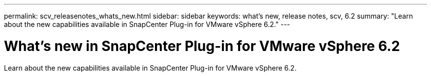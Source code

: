 ---
permalink: scv_releasenotes_whats_new.html
sidebar: sidebar
keywords: what's new, release notes, scv, 6.2
summary: "Learn about the new capabilities available in SnapCenter Plug-in for VMware vSphere 6.2."
---

= What's new in SnapCenter Plug-in for VMware vSphere 6.2

:hardbreaks:
:nofooter:
:icons: font
:linkattrs:
:imagesdir: ./media/

[.lead]
Learn about the new capabilities available in SnapCenter Plug-in for VMware vSphere 6.2.
